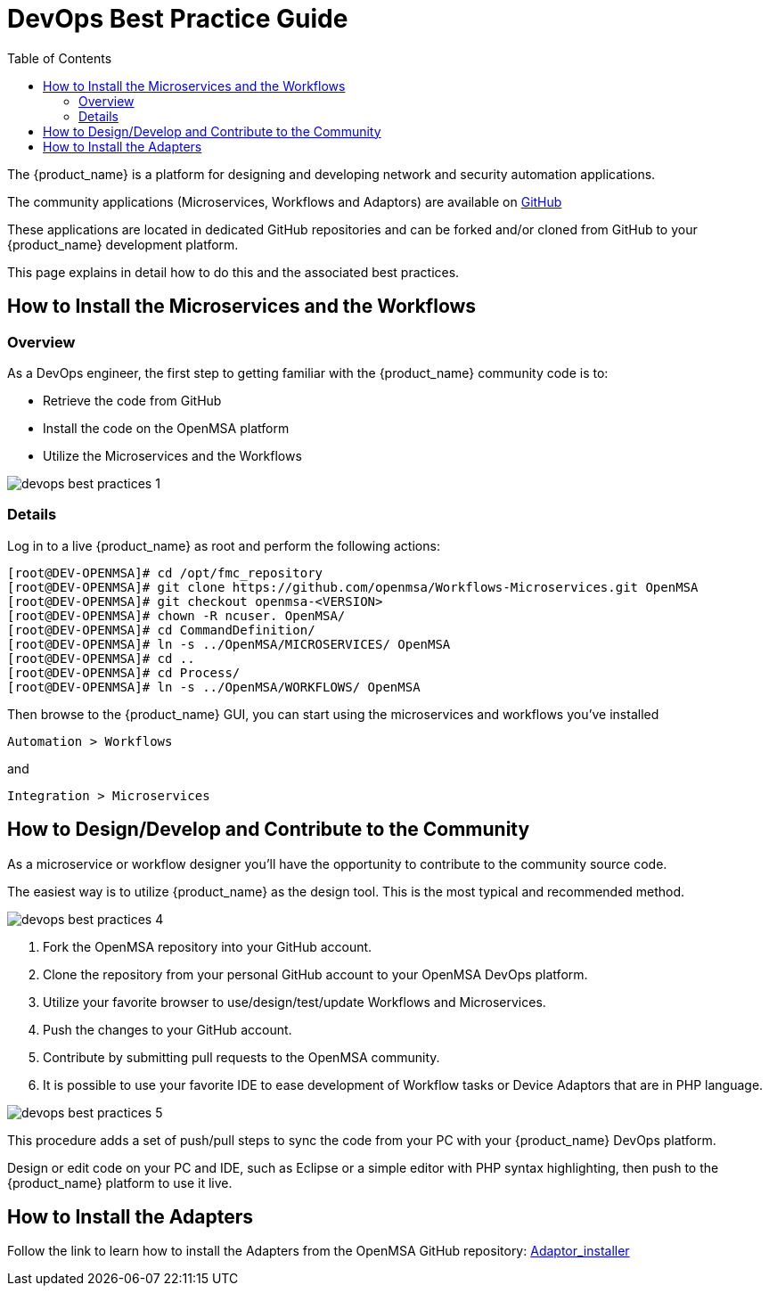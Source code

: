= DevOps Best Practice Guide
:doctype: book
:imagesdir: ./resources/
ifdef::env-github,env-browser[:outfilesuffix: .adoc]
:toc: left
:toclevels: 4 
:source-highlighter: pygments

The {product_name} is a platform for designing and developing network and security automation applications.

The community applications (Microservices, Workflows and Adaptors) are available on https://github.com/openmsa[GitHub]

These applications are located in dedicated GitHub repositories and can be forked and/or cloned from GitHub to your {product_name} development platform.

This page explains in detail how to do this and the associated best practices.

== How to Install the Microservices and the Workflows
=== Overview
As a DevOps engineer, the first step to getting familiar with the {product_name} community code is to:

* Retrieve the code from GitHub
* Install the code on the OpenMSA platform
* Utilize the Microservices and the Workflows

image:images/devops_best_practices_1.png[]

=== Details
Log in to a live {product_name} as root and perform the following actions:

[source]
----
[root@DEV-OPENMSA]# cd /opt/fmc_repository
[root@DEV-OPENMSA]# git clone https://github.com/openmsa/Workflows-Microservices.git OpenMSA
[root@DEV-OPENMSA]# git checkout openmsa-<VERSION>
[root@DEV-OPENMSA]# chown -R ncuser. OpenMSA/
[root@DEV-OPENMSA]# cd CommandDefinition/
[root@DEV-OPENMSA]# ln -s ../OpenMSA/MICROSERVICES/ OpenMSA
[root@DEV-OPENMSA]# cd ..
[root@DEV-OPENMSA]# cd Process/
[root@DEV-OPENMSA]# ln -s ../OpenMSA/WORKFLOWS/ OpenMSA
----
Then browse to the {product_name} GUI, you can start using the microservices and workflows you've installed

[source]
----
Automation > Workflows 
----
and
[source]
----
Integration > Microservices
----

== How to Design/Develop and Contribute to the Community
As a microservice or workflow designer you'll have the opportunity to contribute to the community source code.

The easiest way is to utilize {product_name} as the design tool.  This is the most typical and recommended method. 

image:images/devops_best_practices_4.png[]

. Fork the OpenMSA repository into your GitHub account.
. Clone the repository from your personal GitHub account to your OpenMSA DevOps platform.
. Utilize your favorite browser to use/design/test/update Workflows and Microservices.
. Push the changes to your GitHub account.
. Contribute by submitting pull requests to the OpenMSA community.
. It is possible to use your favorite IDE to ease development of Workflow tasks or Device Adaptors that are in PHP language.

image:images/devops_best_practices_5.png[]

This procedure adds a set of push/pull steps to sync the code from your PC with your {product_name} DevOps platform. 

Design or edit code on your PC and IDE, such as Eclipse or a simple editor with PHP syntax highlighting, then push to the {product_name} platform to use it live.

== How to Install the Adapters
Follow the link to learn how to install the Adapters from the OpenMSA GitHub repository: link:https://github.com/openmsa/Adapters/blob/master/doc/Adaptor_installer.md[Adaptor_installer]

